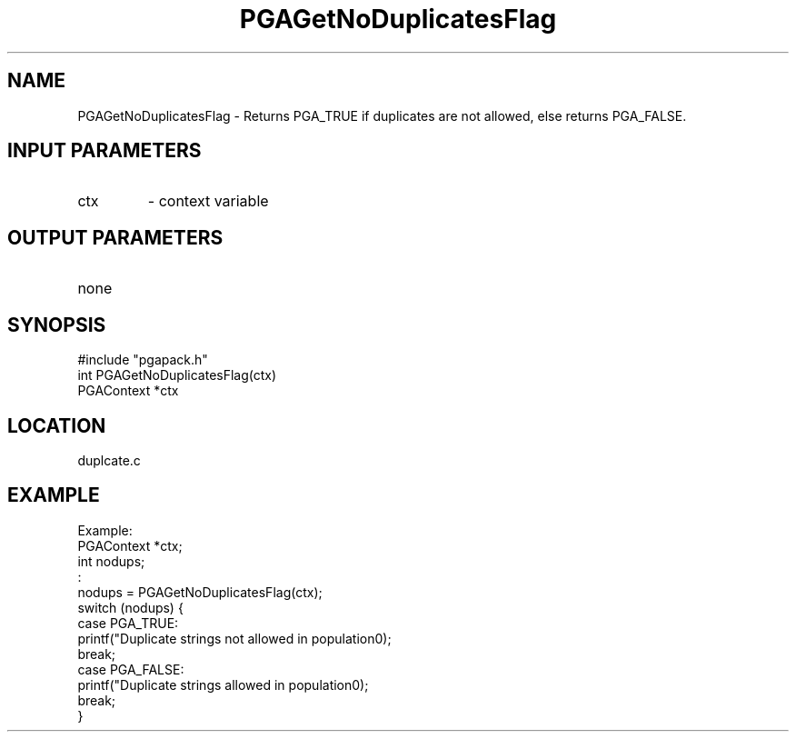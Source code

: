 .TH PGAGetNoDuplicatesFlag 3 "05/01/95" " " "PGAPack"
.SH NAME
PGAGetNoDuplicatesFlag \- Returns PGA_TRUE if duplicates are not allowed,
else returns PGA_FALSE.
.SH INPUT PARAMETERS
.PD 0
.TP
ctx
- context variable
.PD 1
.SH OUTPUT PARAMETERS
.PD 0
.TP
none

.PD 1
.SH SYNOPSIS
.nf
#include "pgapack.h"
int  PGAGetNoDuplicatesFlag(ctx)
PGAContext *ctx
.fi
.SH LOCATION
duplcate.c
.SH EXAMPLE
.nf
Example:
PGAContext *ctx;
int nodups;
:
nodups = PGAGetNoDuplicatesFlag(ctx);
switch (nodups) {
case PGA_TRUE:
printf("Duplicate strings not allowed in population\n");
break;
case PGA_FALSE:
printf("Duplicate strings allowed in population\n");
break;
}

.fi
